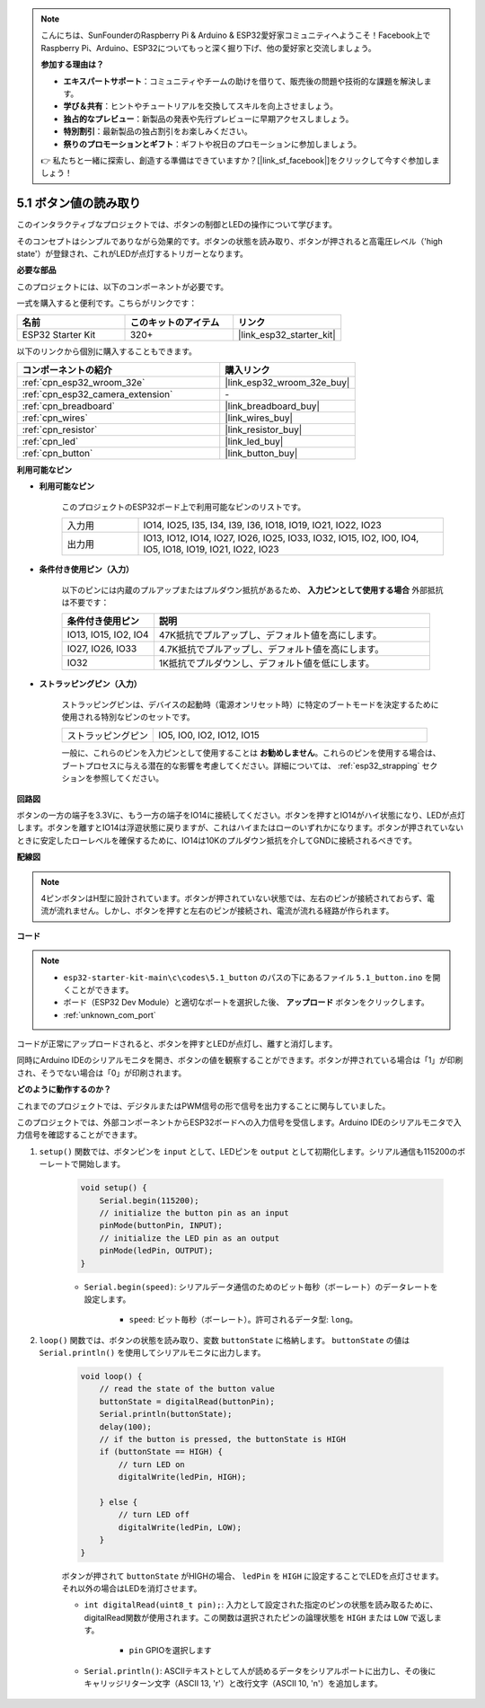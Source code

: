 .. note::

    こんにちは、SunFounderのRaspberry Pi & Arduino & ESP32愛好家コミュニティへようこそ！Facebook上でRaspberry Pi、Arduino、ESP32についてもっと深く掘り下げ、他の愛好家と交流しましょう。

    **参加する理由は？**

    - **エキスパートサポート**：コミュニティやチームの助けを借りて、販売後の問題や技術的な課題を解決します。
    - **学び＆共有**：ヒントやチュートリアルを交換してスキルを向上させましょう。
    - **独占的なプレビュー**：新製品の発表や先行プレビューに早期アクセスしましょう。
    - **特別割引**：最新製品の独占割引をお楽しみください。
    - **祭りのプロモーションとギフト**：ギフトや祝日のプロモーションに参加しましょう。

    👉 私たちと一緒に探索し、創造する準備はできていますか？[|link_sf_facebook|]をクリックして今すぐ参加しましょう！

.. _ar_button:

5.1 ボタン値の読み取り
==============================================
このインタラクティブなプロジェクトでは、ボタンの制御とLEDの操作について学びます。

そのコンセプトはシンプルでありながら効果的です。ボタンの状態を読み取り、ボタンが押されると高電圧レベル（'high state'）が登録され、これがLEDが点灯するトリガーとなります。

**必要な部品**

このプロジェクトには、以下のコンポーネントが必要です。

一式を購入すると便利です。こちらがリンクです：

.. list-table::
    :widths: 20 20 20
    :header-rows: 1

    *   - 名前
        - このキットのアイテム
        - リンク
    *   - ESP32 Starter Kit
        - 320+
        - |link_esp32_starter_kit|

以下のリンクから個別に購入することもできます。

.. list-table::
    :widths: 30 20
    :header-rows: 1

    *   - コンポーネントの紹介
        - 購入リンク

    *   - :ref:`cpn_esp32_wroom_32e`
        - |link_esp32_wroom_32e_buy|
    *   - :ref:`cpn_esp32_camera_extension`
        - \-
    *   - :ref:`cpn_breadboard`
        - |link_breadboard_buy|
    *   - :ref:`cpn_wires`
        - |link_wires_buy|
    *   - :ref:`cpn_resistor`
        - |link_resistor_buy|
    *   - :ref:`cpn_led`
        - |link_led_buy|
    *   - :ref:`cpn_button`
        - |link_button_buy|

**利用可能なピン**

* **利用可能なピン**

    このプロジェクトのESP32ボード上で利用可能なピンのリストです。

    .. list-table::
        :widths: 5 20

        *   - 入力用
            - IO14, IO25, I35, I34, I39, I36, IO18, IO19, IO21, IO22, IO23
        *   - 出力用
            - IO13, IO12, IO14, IO27, IO26, IO25, IO33, IO32, IO15, IO2, IO0, IO4, IO5, IO18, IO19, IO21, IO22, IO23
    
* **条件付き使用ピン（入力）**

    以下のピンには内蔵のプルアップまたはプルダウン抵抗があるため、 **入力ピンとして使用する場合** 外部抵抗は不要です：


    .. list-table::
        :widths: 5 15
        :header-rows: 1

        *   - 条件付き使用ピン
            - 説明
        *   - IO13, IO15, IO2, IO4
            - 47K抵抗でプルアップし、デフォルト値を高にします。
        *   - IO27, IO26, IO33
            - 4.7K抵抗でプルアップし、デフォルト値を高にします。
        *   - IO32
            - 1K抵抗でプルダウンし、デフォルト値を低にします。

* **ストラッピングピン（入力）**

    ストラッピングピンは、デバイスの起動時（電源オンリセット時）に特定のブートモードを決定するために使用される特別なピンのセットです。
     
    .. list-table::
        :widths: 5 15

        *   - ストラッピングピン
            - IO5, IO0, IO2, IO12, IO15 
    
    一般に、これらのピンを入力ピンとして使用することは **お勧めしません**。これらのピンを使用する場合は、ブートプロセスに与える潜在的な影響を考慮してください。詳細については、 :ref:`esp32_strapping` セクションを参照してください。

**回路図**

.. image:: ../../img/circuit/circuit_5.1_button.png

ボタンの一方の端子を3.3Vに、もう一方の端子をIO14に接続してください。ボタンを押すとIO14がハイ状態になり、LEDが点灯します。ボタンを離すとIO14は浮遊状態に戻りますが、これはハイまたはローのいずれかになります。ボタンが押されていないときに安定したローレベルを確保するために、IO14は10Kのプルダウン抵抗を介してGNDに接続されるべきです。

**配線図**

.. image:: ../../img/wiring/5.1_button_bb.png

.. note::
    
    4ピンボタンはH型に設計されています。ボタンが押されていない状態では、左右のピンが接続されておらず、電流が流れません。しかし、ボタンを押すと左右のピンが接続され、電流が流れる経路が作られます。

**コード**

.. note::

    * ``esp32-starter-kit-main\c\codes\5.1_button`` のパスの下にあるファイル ``5.1_button.ino`` を開くことができます。
    * ボード（ESP32 Dev Module）と適切なポートを選択した後、 **アップロード** ボタンをクリックします。
    * :ref:`unknown_com_port`
   
.. raw:: html

    <iframe src=https://create.arduino.cc/editor/sunfounder01/702c5a70-78e7-4a8b-a0c7-10c0acebfc12/preview?embed style="height:510px;width:100%;margin:10px 0" frameborder=0></iframe>

コードが正常にアップロードされると、ボタンを押すとLEDが点灯し、離すと消灯します。

同時にArduino IDEのシリアルモニタを開き、ボタンの値を観察することができます。ボタンが押されている場合は「1」が印刷され、そうでない場合は「0」が印刷されます。

.. image:: img/button_serial.png


**どのように動作するのか？**

これまでのプロジェクトでは、デジタルまたはPWM信号の形で信号を出力することに関与していました。

このプロジェクトでは、外部コンポーネントからESP32ボードへの入力信号を受信します。Arduino IDEのシリアルモニタで入力信号を確認することができます。


#. ``setup()`` 関数では、ボタンピンを ``input`` として、LEDピンを ``output`` として初期化します。シリアル通信も115200のボーレートで開始します。

    .. code-block:: arduino

        void setup() {
            Serial.begin(115200);
            // initialize the button pin as an input
            pinMode(buttonPin, INPUT);
            // initialize the LED pin as an output
            pinMode(ledPin, OUTPUT);
        }
    
    * ``Serial.begin(speed)``: シリアルデータ通信のためのビット毎秒（ボーレート）のデータレートを設定します。

        * ``speed``: ビット毎秒（ボーレート）。許可されるデータ型: ``long``。

#. ``loop()`` 関数では、ボタンの状態を読み取り、変数 ``buttonState`` に格納します。 ``buttonState`` の値は ``Serial.println()`` を使用してシリアルモニタに出力します。

    .. code-block:: arduino

        void loop() {
            // read the state of the button value
            buttonState = digitalRead(buttonPin);
            Serial.println(buttonState);
            delay(100);
            // if the button is pressed, the buttonState is HIGH
            if (buttonState == HIGH) {
                // turn LED on
                digitalWrite(ledPin, HIGH);

            } else {
                // turn LED off
                digitalWrite(ledPin, LOW);
            }
        }

    ボタンが押されて ``buttonState`` がHIGHの場合、 ``ledPin`` を ``HIGH`` に設定することでLEDを点灯させます。それ以外の場合はLEDを消灯させます。

    * ``int digitalRead(uint8_t pin);``: 入力として設定された指定のピンの状態を読み取るために、digitalRead関数が使用されます。この関数は選択されたピンの論理状態を ``HIGH`` または ``LOW`` で返します。

        * ``pin`` GPIOを選択します

    * ``Serial.println()``: ASCIIテキストとして人が読めるデータをシリアルポートに出力し、その後にキャリッジリターン文字（ASCII 13, '\r'）と改行文字（ASCII 10, '\n'）を追加します。

